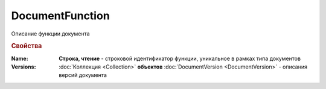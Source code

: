 DocumentFunction
================

Описание функции документа


.. rubric:: Свойства

:Name:
  **Строка, чтение** - строковой идентификатор функции, уникальное в рамках типа документов

:Versions:
  :doc:`Коллекция <Collection>` **объектов** :doc:`DocumentVersion <DocumentVersion>` - описания версий документа
